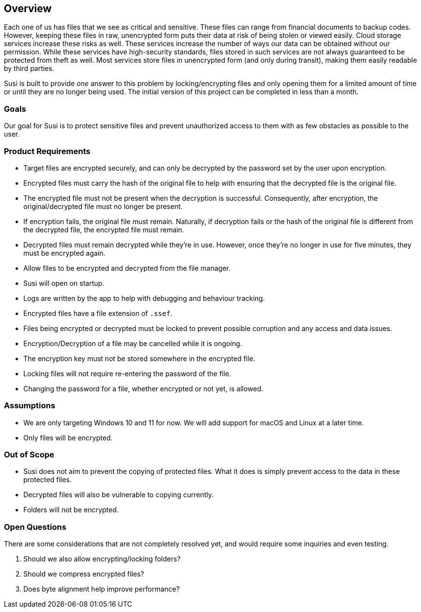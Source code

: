 == Overview

Each one of us has files that we see as critical and sensitive. These files can range from financial documents to backup codes. However, keeping these files in raw, unencrypted form puts their data at risk of being stolen or viewed easily. Cloud storage services increase these risks as well. These services increase the number of ways our data can be obtained without our permission. While these services have high-security standards, files stored in such services are not always guaranteed to be protected from theft as well. Most services store files in unencrypted form (and only during transit), making them easily readable by third parties.

Susi is built to provide _one_ answer to this problem by locking/encrypting files and only opening them for a limited amount of time or until they are no longer being used. The initial version of this project can be completed in less than a month.

=== Goals

Our goal for Susi is to protect sensitive files and prevent unauthorized access to them with as few obstacles as possible to the user.

=== Product Requirements

- Target files are encrypted securely, and can only be decrypted by the password set by the user upon encryption.
- Encrypted files must carry the hash of the original file to help with ensuring that the decrypted file is the original file.
- The encrypted file must not be present when the decryption is successful. Consequently, after encryption, the original/decrypted file must no longer be present.
- If encryption fails, the original file must remain. Naturally, if decryption fails or the hash of the original file is different from the decrypted file, the encrypted file must remain.
- Decrypted files must remain decrypted while they're in use. However, once they're no longer in use for five minutes, they must be encrypted again.
- Allow files to be encrypted and decrypted from the file manager.
- Susi will open on startup.
- Logs are written by the app to help with debugging and behaviour tracking.
- Encrypted files have a file extension of `.ssef`.
- Files being encrypted or decrypted must be locked to prevent possible corruption and any access and data issues.
- Encryption/Decryption of a file may be cancelled while it is ongoing.
- The encryption key must not be stored somewhere in the encrypted file.
- Locking files will not require re-entering the password of the file.
- Changing the password for a file, whether encrypted or not yet, is allowed.

=== Assumptions

- We are only targeting Windows 10 and 11 for now. We will add support for macOS and Linux at a later time.
- Only files will be encrypted.

=== Out of Scope

- Susi does not aim to prevent the copying of protected files. What it does is simply prevent access to the data in these protected files.
- Decrypted files will also be vulnerable to copying currently.
- Folders will not be encrypted.

=== Open Questions

There are some considerations that are not completely resolved yet, and would require some inquiries and even testing.

. Should we also allow encrypting/locking folders?
. Should we compress encrypted files?
. Does byte alignment help improve performance?
